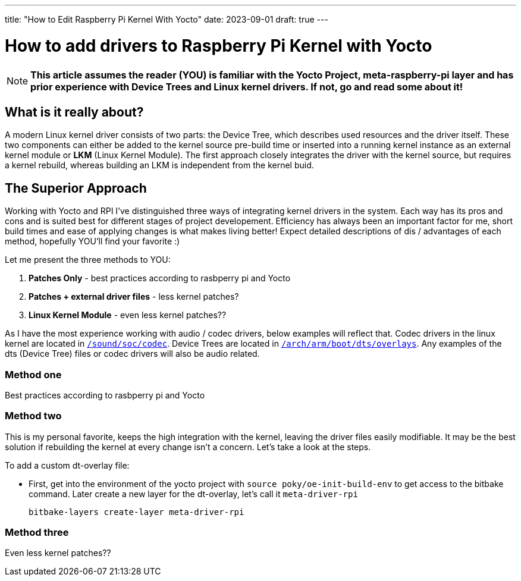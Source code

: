 ---
title: "How to Edit Raspberry Pi Kernel With Yocto"
date: 2023-09-01
draft: true
---

= How to add drivers to Raspberry Pi Kernel with Yocto

NOTE: *This article assumes the reader (YOU) is familiar with the Yocto Project, meta-raspberry-pi layer and has prior experience with Device Trees and Linux kernel drivers. If not, go and read some about it!*

== What is it really about? 

A modern Linux kernel driver consists of two parts: the Device Tree, which describes used resources and the driver itself. 
These two components can either be added to the kernel source pre-build time or inserted into a running kernel instance as an external kernel module or *LKM* (Linux Kernel Module). 
The first approach closely integrates the driver with the kernel source, but requires a kernel rebuild, whereas building an LKM is independent from the kernel buid. 

== The Superior Approach

Working with Yocto and RPI I've distinguished three ways of integrating kernel drivers in the system. Each way has its pros and cons and is suited best for different stages of project developement. Efficiency has always been an important factor for me, short build times and ease of applying changes is what makes living better! Expect detailed descriptions of dis / advantages of each method, hopefully YOU'll find your favorite :)

Let me present the three methods to YOU:

. *Patches Only* - best practices according to rasbperry pi and Yocto 
. *Patches + external driver files* - less kernel patches?
. *Linux Kernel Module* - even less kernel patches??

====
As I have the most experience working with audio / codec drivers, below examples will reflect that. Codec drivers in the linux kernel are located in https://github.com/raspberrypi/linux/tree/rpi-6.1.y/sound/soc/codec[`/sound/soc/codec`]. Device Trees are located in https://github.com/raspberrypi/linux/tree/rpi-6.1.y/arch/arm/boot/dts/overlays[`/arch/arm/boot/dts/overlays`]. Any examples of the dts (Device Tree) files or codec drivers will also be audio related.
====

=== Method one

Best practices according to rasbperry pi and Yocto 

=== Method two

This is my personal favorite, keeps the high integration with the kernel, leaving the driver files easily modifiable. It may be the best solution if rebuilding the kernel at every change isn't a concern. Let's take a look at the steps. 

To add a custom dt-overlay file:

* First, get into the environment of the yocto project with `source poky/oe-init-build-env` to get access to the bitbake command. 
 Later create a new layer for the dt-overlay, let's call it `meta-driver-rpi`
+
[source, bash]
----
bitbake-layers create-layer meta-driver-rpi
----


=== Method three

Even less kernel patches??
